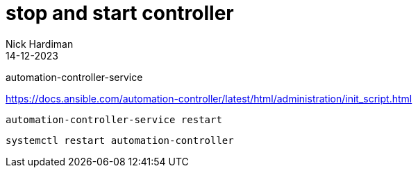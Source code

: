 = stop and start controller
Nick Hardiman 
:source-highlighter: highlight.js
:revdate: 14-12-2023


automation-controller-service

https://docs.ansible.com/automation-controller/latest/html/administration/init_script.html

[source,shell]
----
automation-controller-service restart
----


[source,shell]
----
systemctl restart automation-controller
----


